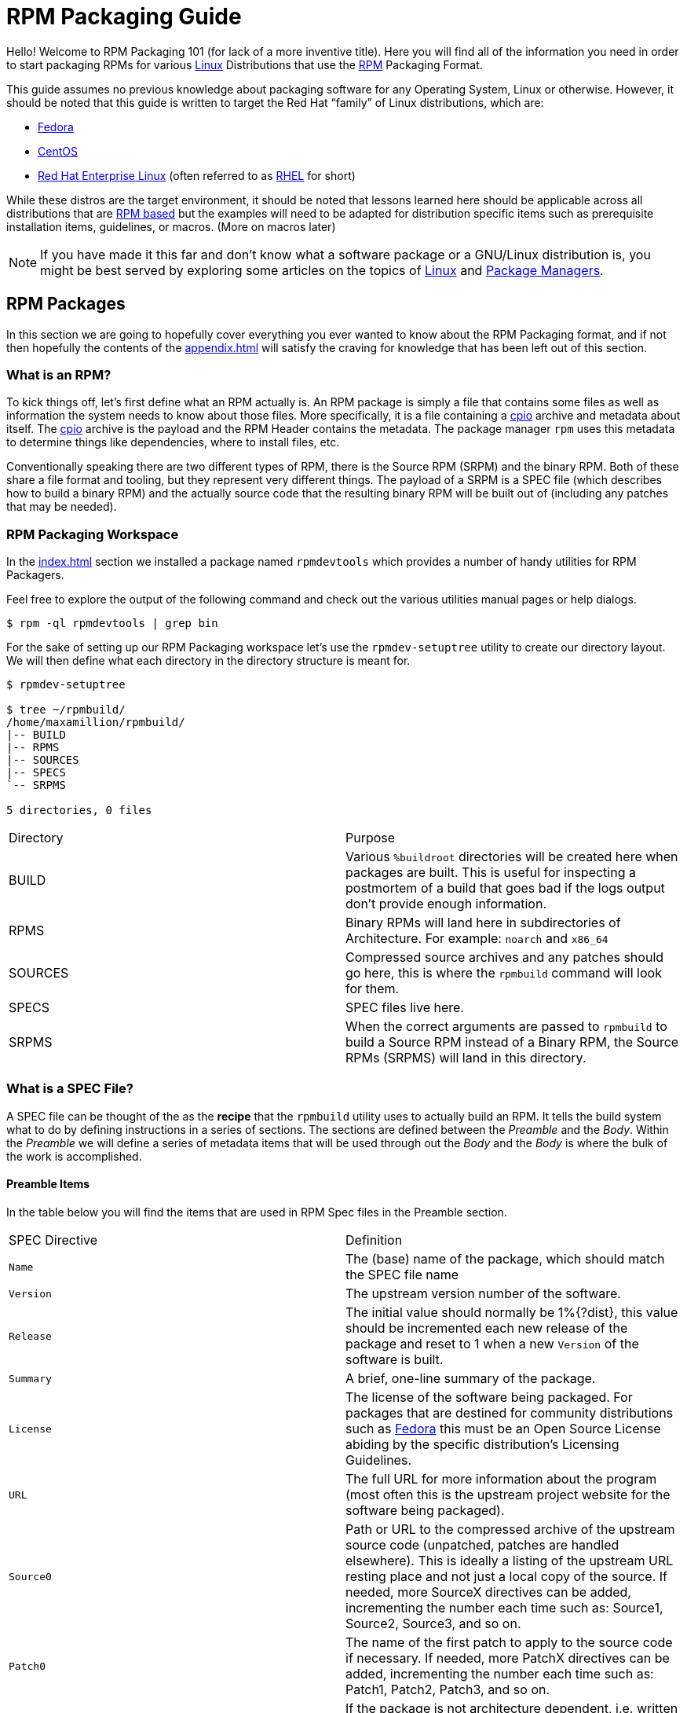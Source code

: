 [[rpm-packaging-guide]]
= RPM Packaging Guide

Hello! Welcome to RPM Packaging 101 (for lack of a more inventive title). Here
you will find all of the information you need in order to start packaging RPMs
for various https://en.wikipedia.org/wiki/Linux[Linux] Distributions that use the http://rpm.org/[RPM] Packaging Format.

This guide assumes no previous knowledge about packaging software for any
Operating System, Linux or otherwise. However, it should be noted that this
guide is written to target the Red Hat “family” of Linux distributions, which
are:

*   https://getfedora.org/[Fedora]
*   https://www.centos.org/[CentOS]
*   https://www.redhat.com/en/technologies/linux-platforms[Red Hat Enterprise Linux] (often referred to as https://www.redhat.com/en/technologies/linux-platforms[RHEL] for short)

While these distros are the target environment, it should be noted that lessons
learned here should be applicable across all distributions that are https://en.wikipedia.org/wiki/List_of_Linux_distributions#RPM-based[RPM based]
but the examples will need to be adapted for distribution specific items such as
prerequisite installation items, guidelines, or macros. (More on macros later)

NOTE: If you have made it this far and don’t know what a software package or a
GNU/Linux distribution is, you might be best served by exploring some
articles on the topics of https://en.wikipedia.org/wiki/Linux[Linux] and https://en.wikipedia.org/wiki/Package_manager[Package Managers].

[[rpm-packages]]
== RPM Packages

In this section we are going to hopefully cover everything you ever wanted to
know about the RPM Packaging format, and if not then hopefully the contents of
the <<appendix.adoc#appendix>> will satisfy the craving for knowledge that has
been left out of this section.

[[what-is-an-rpm]]
=== What is an RPM?

To kick things off, let’s first define what an RPM actually is. An RPM package
is simply a file that contains some files as well as information the system
needs to know about those files. More specifically, it is a file containing a
https://en.wikipedia.org/wiki/Cpio[cpio] archive and metadata about itself. The https://en.wikipedia.org/wiki/Cpio[cpio] archive is the payload
and the RPM Header contains the metadata. The package manager ``rpm`` uses this
metadata to determine things like dependencies, where to install files, etc.

Conventionally speaking there are two different types of RPM, there is the
Source RPM (SRPM) and the binary RPM. Both of these share a file format and
tooling, but they represent very different things. The payload of a SRPM is a
SPEC file (which describes how to build a binary RPM) and the actually source
code that the resulting binary RPM will be built out of (including any patches
that may be needed).

[[rpm-packaging-workspace]]
=== RPM Packaging Workspace

In the <<index.adoc#prerequisites>> section we installed a package named
``rpmdevtools`` which provides a number of handy utilities for RPM Packagers.

Feel free to explore the output of the following command and check out the
various utilities manual pages or help dialogs.

[source,java]
----
$ rpm -ql rpmdevtools | grep bin

----

For the sake of setting up our RPM Packaging workspace let’s use the
``rpmdev-setuptree`` utility to create our directory layout. We will then define
what each directory in the directory structure is meant for.

[source,java]
----
$ rpmdev-setuptree

$ tree ~/rpmbuild/
/home/maxamillion/rpmbuild/
|-- BUILD
|-- RPMS
|-- SOURCES
|-- SPECS
`-- SRPMS

5 directories, 0 files

----

|====
| Directory | Purpose
| BUILD | Various ``%buildroot`` directories will be created here when
packages are built. This is useful for inspecting a
postmortem of a build that goes bad if the logs output don’t
provide enough information.
| RPMS | Binary RPMs will land here in subdirectories of
Architecture. For example: ``noarch`` and ``x86_64``
| SOURCES | Compressed source archives and any patches should go here,
this is where the ``rpmbuild`` command will look for them.
| SPECS | SPEC files live here.
| SRPMS | When the correct arguments are passed to ``rpmbuild`` to
build a Source RPM instead of a Binary RPM, the Source RPMs
(SRPMS) will land in this directory.
|====

[[what-is-a-spec-file]]
=== What is a SPEC File?

A SPEC file can be thought of the as the **recipe** that the ``rpmbuild``
utility uses to actually build an RPM. It tells the build system what to do by
defining instructions in a series of sections. The sections are defined between
the __Preamble__ and the __Body__. Within the __Preamble__ we will define a series of
metadata items that will be used through out the __Body__ and the __Body__ is where
the bulk of the work is accomplished.

[[preamble-items]]
==== Preamble Items

In the table below you will find the items that are used in RPM Spec files in
the Preamble section.

|====
| SPEC Directive | Definition
| ``Name`` | The (base) name of the package, which should match the SPEC
file name
| ``Version`` | The upstream version number of the software.
| ``Release`` | The initial value should normally be 1%{?dist}, this value
should be incremented each new release of the package and
reset to 1 when a new ``Version`` of the software is built.
| ``Summary`` | A brief, one-line summary of the package.
| ``License`` | The license of the software being packaged. For packages
that are destined for community distributions such as
https://getfedora.org/[Fedora] this must be an Open Source License abiding by the
specific distribution’s Licensing Guidelines.
| ``URL`` | The full URL for more information about the program (most
often this is the upstream project website for the software
being packaged).
| ``Source0`` | Path or URL to the compressed archive of the upstream source
code (unpatched, patches are handled elsewhere). This is
ideally a listing of the upstream URL resting place and not
just a local copy of the source. If needed, more SourceX
directives can be added, incrementing the number each time
such as: Source1, Source2, Source3, and so on.
| ``Patch0`` | The name of the first patch to apply to the source code if
necessary. If needed, more PatchX directives can be added,
incrementing the number each time such as: Patch1, Patch2,
Patch3, and so on.
| ``BuildArch`` | If the package is not architecture dependent, i.e. written
entirely in an interpreted programming language, this should
be ``BuildArch: noarch`` otherwise it will automatically
inherit the Architecture of the machine it’s being built on.
| ``BuildRequires`` | A comma or whitespace separated list of packages required
for building
(compiling) the program. There can be multiple entries of
``BuildRequires`` each on its own line in the SPEC file.
| ``Requires`` | A comma or whitespace separated list of packages required
by the software to run once installed. There can
be multiple entries of ``Requires`` each on its
own line in the SPEC file.
| ``ExcludeArch`` | In the event a piece of software can not operate on a
specific processor architecture, you can exclude it here.
|====

There are three “special” directives listed above which are ``Name``,
``Version``, and ``Release`` which are used to create the RPM package’s
filename. You will often see these referred to by other RPM Package Maintainers
and Systems Administrators as **N-V-R** or just simply **NVR** as RPM package
filenames are of ``NAME-VERSION-RELEASE`` format.

For example, if we were to query about a specific package:

[source,java]
----
$ rpm -q python
python-2.7.5-34.el7.x86_64

----

Here ``python`` is our Package Name, ``2.7.5`` is our Version, and ``34.el7`` is
our Release. The final marker is ``x86_64`` and is our architecture, which is
not something we control as a RPM Packager (with the exception of ``noarch``,
more on that later) but is a side effect of the ``rpmbuild`` build environment,
something we will cover in more detail later.

[[body-items]]
==== Body Items

In the table below you will find the items that are used in RPM Spec files in
the body.

|====
| SPEC Directive | Definition
| ``%description`` | A full description of the software packaged in the RPM, this
can consume multiple lines and be broken into paragraphs.
| ``%prep`` | Command or series of commands to prepare the software
to be built. Example is to uncompress the archive in
``Source0``. This can contain shell script.
| ``%build`` | Command or series of commands used to actually perform the
build procedure (compile) of the software.
| ``%install`` | Command or series of commands used to actually install the
various artifacts into a resulting location in the FHS.
Something to note is that this is done within the relative
context of the ``%buildroot`` (more on that later).
| ``%check`` | Command or series of commands to “test” the software. This
is normally things such as unit tests.
| ``%files`` | The list of files that will be installed in their final
resting place in the context of the target system.
| ``%changelog`` | A record of changes that have happened to the package
between different ``Version`` or ``Release`` builds.
|====

[[advanced-items]]
==== Advanced items

There are a series of advanced items including what are known as __scriptlets__
and __triggers__ which take effect at different points through out the
installation process on the target machine (not the build process). These are
out of the scope of this document, but there is plenty of information on them in
the <<appendix.adoc#appendix>>.

[[buildroots]]
=== BuildRoots

The term “buildroot” is unfortunately ambiguous and you will often get various
different definitions. However in the world of RPM Packages this is literally
a https://en.wikipedia.org/wiki/Chroot[chroot] environment such that you are creating a filesystem hierarchy in
a new “fake” root directory much in the way these contents can be laid down upon
an actual system’s filesystem and not violate it’s integrity. Imagine this much
in the same way that you would imagine creating the contents for a https://en.wikipedia.org/wiki/Tar_%28computing%29[tarball]
such that it would be expanded at the root (/) directory of an existing system
as this is effectively what RPM will do at a certain point during an
installation transaction. Ultimately the payload of the resulting Binary RPM is
extracted from this environment and put into the https://en.wikipedia.org/wiki/Cpio[cpio] archive.

[[rpm-macros]]
=== RPM Macros

A http://rpm.org/wiki/PackagerDocs/Macros[rpm macro] is a straight text substitution that can be conditionally assigned
based on the optional evaluation of a statement when certain built-in
functionality is used. What this means is that we can have RPM perform text
substitutions for us so that we don’t have to.

An example of how this can be extremely useful for a RPM Packager is if we
wanted to reference the _Version_ of the software we are packaging multiple
times through out our SPEC file but only want to define it one time. We would
then use the ``%{version}`` macro and it would be substituted in place by
whatever the actual version number is that was entered in the _Version_ field of
the SPEC.

[NOTE]
====
One handy utility of the ``rpm`` command for packagers is the ``--eval``
flag which allows you to ask rpm to evaluate a macro. If you see a macro in
a SPEC file that you’re not familiar with, you can quickly evaluate the
expression.

[source,java]
----
$ rpm --eval %{_bindir}
/usr/bin

$ rpm --eval %{_libexecdir}
/usr/libexec

----
====

A common macro we will encounter as a packager is ``%{?dist}`` which signifies
the “distribution tag” allowing for a short textual representation of the
distribution used for the build to be injected into a text field.

For example:

[source,java]
----
# On a RHEL 7.x machine
$ rpm --eval %{?dist}
.el7

# On a Fedora 23 machine
$ rpm --eval %{?dist}
.fc23

----

For more information, please reference the <<appendix.adoc#more-on-macros>>
section of the <<appendix.adoc#appendix>>.

[[working-with-spec-files]]
=== Working with SPEC files

As a RPM Packager, you will likely spend a large majority of your time, when
packaging software, editing the SPEC file. The spec file is the recipe we use to tell
``rpmbuild`` how to actually perform a build. In this section we will discuss
how to create and modify a spec file.

When it comes time to package new software, a new SPEC file must be created.
We __could__ write one from scratch from memory but that sounds boring
and tedious, so let’s not do that. The good news is that we’re in luck and
there’s an utility called ``rpmdev-newspec``. This utility will create a new spec file for us. We
will just fill in the various directives or add new fields as needed. This
provides us with a nice baseline template.

If you have not already done so by way of another section of the guide, go ahead
and download the example programs now and place them in your
``~/rpmbuild/SOURCES`` directory.

*   https://github.com/redhat-developer/rpm-packaging-guide/raw/master/example-code/bello-0.1.tar.gz[bello-0.1.tar.gz]

*   https://github.com/redhat-developer/rpm-packaging-guide/raw/master/example-code/pello-0.1.1.tar.gz[pello-0.1.1.tar.gz]

*   https://github.com/redhat-developer/rpm-packaging-guide/raw/master/example-code/cello-1.0.tar.gz[cello-1.0.tar.gz]

**   https://github.com/redhat-developer/rpm-packaging-guide/master/example-code/cello-output-first-patch.patch[cello-output-first-patch.patch]

Let’s go ahead and create a SPEC file for each of our three implementations of
our example and then we will look at the SPEC files and the

NOTE: Some programmer focused text editors will pre-populate a new file with the
extension ``.spec`` with a SPEC template of their own but ``rpmdev-newspec``
is an editor-agnostic method which is why it is chosen here.

[source,java]
----
$ cd ~/rpmbuild/SPECS

$ rpmdev-newspec bello
bello.spec created; type minimal, rpm version >= 4.11.

$ rpmdev-newspec cello
cello.spec created; type minimal, rpm version >= 4.11.

$ rpmdev-newspec pello
pello.spec created; type minimal, rpm version >= 4.11.

----

You will now find three SPEC files in your ``~/rpmbuild/SPECS/`` directory all
matching the names you passed to ``rpmdev-newspec`` but with the ``.spec`` file
extension. Take a moment to look at the files using your favorite text editor,
the directives should look familiar from the
<<what-is-a-spec-file>> section. We will discuss the
exact information we will input into these fields in the following sections that
will focus specifically on each example.

[NOTE]
====
The ``rpmdev-newspec`` utility does not use https://en.wikipedia.org/wiki/Linux[Linux] Distribution specific
guidelines or conventions, however this document is targeted towards using
conventions and guidelines for https://getfedora.org/[Fedora], https://www.centos.org/[CentOS], and https://www.redhat.com/en/technologies/linux-platforms[RHEL] so you will
notice:

We remove the use of ``rm $RPM_BUILD_ROOT`` as it is no longer necessary to
perform that task when building on https://www.redhat.com/en/technologies/linux-platforms[RHEL] or _CentOS_ 7.0 or newer or on
https://getfedora.org/[Fedora] version 18 or newer.

We also will favor the use of ``%{buildroot}`` notation over
``$RPM_BUILD_ROOT`` when referencing RPM’s Buildroot for consistency with
all other defined or provided macros through out the SPEC
====

There are three examples below, each one is meant to be self-sufficient in
instruction such that you can jump to a specific one if it matches your needs
for packaging. However, feel free to read them straight through for a full
exploration of packaging different kinds of software.

|====
| Software Name | Explanation of example
| bello | Software written in a raw interpreted programming language
does doesn’t require a build but only needs files installed.
If a pre-compiled binary needs to be packaged, this method
could also be used since the binary would also just be
a file.
| pello | Software written in a byte-compiled interpreted programming
language used to demonstrate the installation of a byte
compile process and the installation of the resulting
pre-optimized files.
| cello | Software written in a natively compiled programming language
to demonstrate an common build and installation process
using tooling for compiling native code.
|====

[[bello-working-with-spec-files]]
==== bello

Our first SPEC file will be for our example written in https://www.gnu.org/software/bash/[bash] shell script that
you downloaded (or you created a simulated upstream release in the <<general-background.adoc#general-topics-and-background>>
section) and placed its source code
into ``~/rpmbuild/SOURCES/`` earlier. Let’s go ahead and open the file
``~/rpmbuild/SPECS/bello.spec`` and start filling in some fields.

The following is the output template we were given from ``rpmdev-newspec``.

[source,java]
----
Name:           bello
Version:
Release:        1%{?dist}
Summary:

License:
URL:
Source0:

BuildRequires:
Requires:

%description

%prep
%setup -q

%build
%configure
make %{?_smp_mflags}

%install
rm -rf $RPM_BUILD_ROOT
%make_install

%files
%doc

%changelog
* Tue May 31 2016 Adam Miller <maxamillion@fedoraproject.org>
-

----

Let us begin with the first set of directives that ``rpmdev-newspec`` has
grouped together at the top of the file: ``Name``, ``Version``, ``Release``,
``Summary``. The ``Name`` is already specified because we provided that
information to the command line for ``rpmdev-newspec``.

Let’s set the ``Version`` to match what the “upstream” release version of the
__bello__ source code is, which we can observe is ``0.1`` as set by the example
code we downloaded (or we created in the <<general-background.adoc#general-topics-and-background>> section).

The ``Release`` is already set to ``1%{?dist}`` for us, the numerical value
which is initially ``1`` should be incremented every time the package is updated
for any reason, such as including a new patch to fix an issue, but doesn’t have
a new upstream release ``Version``. When a new upstream release happens (for
example, bello version ``0.2`` were released) then the ``Release`` number should
be reset to ``1``. The __disttag__ of ``%{?dist}`` should look familiar from the
previous section’s coverage of <<rpm-macros>>.

The ``Summary`` should be a short, one-line explanation of what this software
is.

After your edits, the first section of the SPEC file should resemble the
following:

[source,java]
----
Name:           bello
Version:        0.1
Release:        1%{?dist}
Summary:        Hello World example implemented in bash script

----

Now, let’s move on to the second set of directives that ``rpmdev-newspec`` has
grouped together in our SPEC file: ``License``, ``URL``, ``Source0``.

The ``License`` field is the https://en.wikipedia.org/wiki/Software_license[Software License] associated with the source code
from the upstream release. The exact format for how to label the License in your
SPEC file will vary depending on which specific RPM based https://en.wikipedia.org/wiki/Linux[Linux] distribution
guidelines you are following, we will use the notation standards in the https://fedoraproject.org/wiki/Licensing:Main[Fedora
License Guidelines] for this document and as such this field will contain the
text ``GPLv3+``

The ``URL`` field is the upstream software’s website, not the source code
download link but the actual project, product, or company website where someone
would find more information about this particular piece of software. Since we’re
just using an example, we will call this ``https://example.com/bello``. However,
we will use the rpm macro variable of ``%{name}`` in it’s place for consistency
and the resulting entry will be ``https://example.com/%{name}``.

The ``Source0`` field is where the upstream software’s source code should be
able to be downloaded from. This URL should link directly to the specific
version of the source code release that this RPM Package is packaging. Once
again, since this is an example we will use an example value:
``https://example.com/bello/releases/bello-0.1.tar.gz`` and while we might want
to, we should note that this example URL has hard coded values in it that are
possible to change in the future and are potentially even likely to change such
as the release version ``0.1``. We can simplify this by only needing to update
one field in the SPEC file and allowing it to be reused. we will use the value
``https://example.com/%{name}/releases/%{name}-%{version}.tar.gz`` instead of
the hard coded examples string previously listed.

After your edits, the top portion of your spec file should look like the
following:

[source,java]
----
Name:           bello
Version:        0.1
Release:        1%{?dist}
Summary:        Hello World example implemented in bash script

License:        GPLv3+
URL:            https://example.com/%{name}
Source0:        https://example.com/%{name}/release/%{name}-%{version}.tar.gz

----

Next up we have ``BuildRequires`` and ``Requires``, each of which define
something that is required by the package. However, ``BuildRequires`` is to tell
``rpmbuild`` what is needed by your package at **build** time and ``Requires``
is what is needed by your package at **run** time. In this example there is no
**build** because the https://www.gnu.org/software/bash/[bash] script is a raw interpreted programming language
so we will only be installing files into locations on the system, but it does
require the https://www.gnu.org/software/bash/[bash] shell environment in order to execute so we will need to
define ``bash`` as a requirement using the ``Requires`` directive.

Since we don’t have a build step, we can simply omit the ``BuildRequires``
directive. There is no need to define is as “undefined” or otherwise, omitting
it’s inclusion will suffice.

Something we need to add here since this is software written in an interpreted
programming language with no natively compiled extensions is a ``BuildArch``
entry that is set to ``noarch`` in order to tell RPM that this package does not
need to be bound to the processor architecture that it is built using.

After your edits, the top portion of your spec file should look like the
following:

[source,java]
----
Name:           bello
Version:        0.1
Release:        1%{?dist}
Summary:        Hello World example implemented in bash script

License:        GPLv3+
URL:            https://example.com/%{name}
Source0:        https://example.com/%{name}/release/%{name}-%{version}.tar.gz

Requires:       bash

BuildArch:      noarch

----

The following directives can be thought of as “section headings” because they
are directives that can define multi-line, multi-instruction, or scripted tasks
to occur. We will walk through them one by one just as we did with the previous
items.

The ``%description`` should be a longer, more full length description of the
software being packaged than what is found in the ``Summary`` directive. For the
sake of our example, this isn’t really going to contain much content but this
section can be a full paragraph or more than one paragraph if desired.

The ``%prep`` section is where we __prepare__ our build environment or workspace
for building. Most often what happens here is the expansion of compressed
archives of the source code, application of patches, and potentially parsing of
information provided in the source code that is necessary in a later portion of
the SPEC. In this section we will simply use the provided macro ``%setup -q``.

The ``%build`` section is where we tell the system how to actually build the
software we are packaging. However, since this software doesn’t need to be built
we can simply leave this section blank (removing what was provided by the
template).

The ``%install`` section is where we instruct ``rpmbuild`` how to install our
previously built software (in the event of a build process) into the
``BUILDROOT`` which is effectively a https://en.wikipedia.org/wiki/Chroot[chroot] base directory with nothing in it
and we will have to construct any paths or directory hierarchies that we will
need in order to install our software here in their specific locations. However,
our RPM Macros help us accomplish this task without having to hardcode paths.
Since the only thing we need to do in order to install ``bello`` into this
environment is create the destination directory for the executable https://www.gnu.org/software/bash/[bash]
script file and then install the file into that directory, we can do so by using
the same ``install`` command but we will make a slight modification since we are
inside the SPEC file and we will use the macro variable of ``%{name}`` in it’s
place for consistency.

The ``%install`` section should look like the following after your edits:

[source,java]
----
%install

mkdir -p %{buildroot}/%{_bindir}

install -m 0755 %{name} %{buildroot}/%{_bindir}/%{name}

----

The ``%files`` section is where we provide the list of files that this RPM
provides and where it’s intended for them to live on the system that the RPM is
installed upon. Note here that this isn’t relative to the ``%{buildroot}`` but
the full path for the files as they are expected to exist on the end system
after installation. Therefore, the listing for the ``bello`` file we are
installing will be ``%{_bindir}/%{name}`` (this would be ``/usr/bin/bello`` if
we weren’t using the rpm macros).

Also within this section, you will sometimes need a built-in macro to provide
context on a file. This can be useful for Systems Administrators and end users
who might want to query the system with ``rpm`` about the resulting package.
The built-in macro we will use here is ``%license`` which will tell ``rpmbuild``
that this is a software license file in the package file manifest metadata.

The ``%files`` section should look like the following after your edits:

[source,java]
----
%files
%license LICENSE
%{_bindir}/%{name}

----

The last section, ``%changelog`` is a list of date-stamped entries that
correlate to a specific Version-Release of the package. This is not meant to be
a log of what changed in the software from release to release, but specifically
to packaging changes. For example, if software in a package needed patching or
there was a change needed in the build procedure listed in the ``%build``
section that information would go here. Each change entry can contain multiple
items and each item should start on a new line and begin with a ``-`` character.
Below is our example entry:

[source,java]
----
%changelog
* Tue May 31 2016 Adam Miller <maxamillion@fedoraproject.org> - 0.1-1
- First bello package
- Example second item in the changelog for version-release 0.1-1

----

Note the format above, the date-stamp will begin with a ``*`` character,
followed by the calendar day of the week, the month, the day of the month, the
year, then the contact information for the RPM Packager. From there we have
a ``-`` character before the Version-Release, which is an often used convention
but not a requirement. Then finally the Version-Release.

That’s it! We’ve written an entire SPEC file for **bello**! In the next section
we will cover how to build the RPM!

The full SPEC file should now look like the following:

[source,java]
----
Name:           bello
Version:        0.1
Release:        1%{?dist}
Summary:        Hello World example implemented in bash script

License:        GPLv3+
URL:            https://www.example.com/%{name}
Source0:        https://www.example.com/%{name}/releases/%{name}-%{version}.tar.gz

Requires:       bash

BuildArch:      noarch

%description
The long-tail description for our Hello World Example implemented in
bash script

%prep
%setup -q

%build

%install

mkdir -p %{buildroot}/%{_bindir}

install -m 0755 %{name} %{buildroot}/%{_bindir}/%{name}

%files
%license LICENSE
%{_bindir}/%{name}

%changelog
* Tue May 31 2016 Adam Miller <maxamillion@fedoraproject.org> - 0.1-1
- First bello package
- Example second item in the changelog for version-release 0.1-1

----

[[pello-working-with-spec-files]]
==== pello

Our second SPEC file will be for our example written in the https://www.python.org/[Python]
programming language that  you downloaded (or you created a simulated upstream
release in the <<general-background.adoc#general-topics-and-background>>
section) and placed it’s source code into ``~/rpmbuild/SOURCES/``
earlier. Let’s go ahead and open the file ``~/rpmbuild/SPECS/bello.spec``
and start filling in some fields.

Before we start down this path, we need to address something somewhat unique
about byte-compiled interpreted software. Since we we will be byte-compiling
this program, the https://en.wikipedia.org/wiki/Shebang_%28Unix%29[shebang] is no longer applicable because the resulting file
will not contain the entry. It is common practice to either have a
non-byte-compiled shell script that will call the executable or have a small
bit of the https://www.python.org/[Python] code that isn’t byte-compiled as the “entry point” into
the program’s execution. This might seem silly for our small example but for
large software projects with many thousands of lines of code, the performance
increase of pre-byte-compiled code is sizeable.

NOTE: The creation of a script to call the byte-compiled code or having
a non-byte-compiled entry point into the software is something that upstream
software developers most often address before doing a release of their
software to the world, however this is not always the case and this exercise
is meant to help address what to do in those situations. For more
information on how https://www.python.org/[Python] code is normally released and distributed
please reference the https://docs.python.org/2/library/distribution.html[Software Packaging and Distribution] documentation.

We will make a small shell script to call our byte compiled code to be the entry
point into our software. We will do this as a part of our SPEC file itself in
order to demonstrate how you can script actions inside the SPEC file. We will
cover the specifics of this in the ``%install`` section later.

Let’s go ahead and open the file ``~/rpmbuild/SPECS/pello.spec`` and start
filling in some fields.

The following is the output template we were given from ``rpmdev-newspec``.

[source,java]
----
Name:           pello
Version:
Release:        1%{?dist}
Summary:

License:
URL:
Source0:

BuildRequires:
Requires:

%description

%prep
%setup -q

%build
%configure
make %{?_smp_mflags}

%install
rm -rf $RPM_BUILD_ROOT
%make_install

%files
%doc

%changelog
* Tue May 31 2016 Adam Miller <maxamillion@fedoraproject.org>
-

----

Just as with the first example, let’s begin with the first set of directives
that ``rpmdev-newspec`` has grouped together at the top of the file:
``Name``, ``Version``, ``Release``, ``Summary``. The ``Name`` is already
specified because we provided that information to the command line for
``rpmdev-newspec``.

Let’s set the ``Version`` to match what the “upstream” release version of the
__pello__ source code is, which we can observe is ``0.1.1`` as set by the example
code we downloaded (or we created in the <<general-background.adoc#general-topics-and-background>> section).

The ``Release`` is already set to ``1%{?dist}`` for us, the numerical value
which is initially ``1`` should be incremented every time the package is updated
for any reason, such as including a new patch to fix an issue, but doesn’t have
a new upstream release ``Version``. When a new upstream release happens (for
example, pello version ``0.1.2`` were released) then the ``Release`` number
should be reset to ``1``. The __disttag__ of ``%{?dist}`` should look familiar
from the previous section’s coverage of <<rpm-macros>>.

The ``Summary`` should be a short, one-line explanation of what this software
is.

After your edits, the first section of the SPEC file should resemble the
following:

[source,java]
----
Name:           pello
Version:        0.1.1
Release:        1%{?dist}
Summary:        Hello World example implemented in Python

----

Now, let’s move on to the second set of directives that ``rpmdev-newspec`` has
grouped together in our SPEC file: ``License``, ``URL``, ``Source0``.

The ``License`` field is the https://en.wikipedia.org/wiki/Software_license[Software License] associated with the source code
from the upstream release. The exact format for how to label the License in your
SPEC file will vary depending on which specific RPM based https://en.wikipedia.org/wiki/Linux[Linux] distribution
guidelines you are following, we will use the notation standards in the https://fedoraproject.org/wiki/Licensing:Main[Fedora
License Guidelines] for this document and as such this field will contain the
text ``GPLv3+``

The ``URL`` field is the upstream software’s website, not the source code
download link but the actual project, product, or company website where someone
would find more information about this particular piece of software. Since we’re
just using an example, we will call this ``https://example.com/pello``. However,
we will use the rpm macro variable of ``%{name}`` in it’s place for consistency.

The ``Source0`` field is where the upstream software’s source code should be
able to be downloaded from. This URL should link directly to the specific
version of the source code release that this RPM Package is packaging. Once
again, since this is an example we will use an example value:
``https://example.com/pello/releases/pello-0.1.1.tar.gz``

We should note that this example URL has hard coded values in it that are
possible to change in the future and are potentially even likely to change such
as the release version ``0.1.1``. We can simplify this by only needing to update
one field in the SPEC file and allowing it to be reused. we will use the value
``https://example.com/%{name}/releases/%{name}-%{version}.tar.gz`` instead of
the hard coded examples string previously listed.

After your edits, the top portion of your spec file should look like the
following:

[source,java]
----
Name:           pello
Version:        0.1.1
Release:        1%{?dist}
Summary:        Hello World example implemented in Python

License:        GPLv3+
URL:            https://example.com/%{name}
Source0:        https://example.com/%{name}/release/%{name}-%{version}.tar.gz

----

Next up we have ``BuildRequires`` and ``Requires``, each of which define
something that is required by the package. However, ``BuildRequires`` is to tell
``rpmbuild`` what is needed by your package at **build** time and ``Requires``
is what is needed by your package at **run** time.

In this example we will need the ``python`` package in order to perform the
byte-compile build process. We will also need the ``python`` package in order to
execute the byte-compiled code at runtime and therefore need to define
``python`` as a requirement using the ``Requires`` directive. We will also need
the ``bash`` package in order to execute the small entry-point script we will
use here.

Something we need to add here since this is software written in an interpreted
programming language with no natively compiled extensions is a ``BuildArch``
entry that is set to ``noarch`` in order to tell RPM that this package does not
need to be bound to the processor architecture that it is built using.

After your edits, the top portion of your spec file should look like the
following:

[source,java]
----
Name:           pello
Version:        0.1
Release:        1%{?dist}
Summary:        Hello World example implemented in Python

License:        GPLv3+
URL:            https://example.com/%{name}
Source0:        https://example.com/%{name}/release/%{name}-%{version}.tar.gz

BuildRequires:  python
Requires:       python
Requires:       bash

BuildArch:      noarch

----

The following directives can be thought of as “section headings” because they
are directives that can define multi-line, multi-instruction, or scripted tasks
to occur. We will walk through them one by one just as we did with the previous
items.

The ``%description`` should be a longer, more full length description of the
software being packaged than what is found in the ``Summary`` directive. For the
sake of our example, this isn’t really going to contain much content but this
section can be a full paragraph or more than one paragraph if desired.

The ``%prep`` section is where we __prepare__ our build environment or workspace
for building. Most often what happens here is the expansion of compressed
archives of the source code, application of patches, and potentially parsing of
information provided in the source code that is necessary in a later portion of
the SPEC. In this section we will simply use the provided macro ``%setup -q``.

The ``%build`` section is where we tell the system how to actually build the
software we are packaging. Here we will perform a byte-compilation of our
software. For those who read the <<general-background.adoc#general-topics-and-background>> section, this portion of the example should look familiar.
The ``%build`` section of our SPEC file should look as follows.

[source,java]
----
%build

python -m compileall pello.py

----

The ``%install`` section is where we instruct ``rpmbuild`` how to install our
previously built software into the ``BUILDROOT`` which is effectively a
https://en.wikipedia.org/wiki/Chroot[chroot] base directory with nothing in it and we will have to construct any
paths or directory hierarchies that we will need in order to install our
software here in their specific locations. However, our RPM Macros help us
accomplish this task without having to hardcode paths.

We had previously discussed that since we will lose the context of a file with
the https://en.wikipedia.org/wiki/Shebang_%28Unix%29[shebang] line in it when we byte compile that we will need to create
a simple wrapper script in order to accomplish that task. There are many options
on how to accomplish this including, but not limited to, making a separate
script and using that as a separate ``SourceX`` directive and the option we’re
going to show in this example which is to create the file in-line in the SPEC
file. The reason for showing the example option that we are is simply to
demonstrate that the SPEC file itself is scriptable. What we’re going to do is
create a small “wrapper script” which will execute the https://www.python.org/[Python] byte-compiled
code by using a https://en.wikipedia.org/wiki/Here_document[here document]. We will also need to actually install the
byte-compiled file into a library directory on the system such that it can be
accessed.

NOTE: You will notice below that we are hard coding the library path. There are
various methods to avoid needing to do this, many of which are addressed in
the <<appendix.adoc#appendix>>, under the <<appendix.adoc#more-on-macros>> section, and are specific to the programming language in
which the software that is being packaged was written in. In this example we
hard code the path for simplicity as to not cover too many topics
simultaneously.

The ``%install`` section should look like the following after your edits:

[source,java]
----
%install

mkdir -p %{buildroot}/%{_bindir}
mkdir -p %{buildroot}/usr/lib/%{name}

cat > %{buildroot}/%{_bindir}/%{name} <<-EOF
#!/bin/bash
/usr/bin/python /usr/lib/%{name}/%{name}.pyc
EOF

chmod 0755 %{buildroot}/%{_bindir}/%{name}

install -m 0644 %{name}.py* %{buildroot}/usr/lib/%{name}/

----

The ``%files`` section is where we provide the list of files that this RPM
provides and where it’s intended for them to live on the system that the RPM is
installed upon. Note here that this isn’t relative to the ``%{buildroot}`` but
the full path for the files as they are expected to exist on the end system
after installation. Therefore, the listing for the ``pello`` file we are
installing will be ``%{_bindir}/pello``. We will also need to provide a ``%dir``
listing to define that this package “owns” the library directory we created as
well as all the files we placed in it.

Also within this section, you will sometimes need a built-in macro to provide
context on a file. This can be useful for Systems Administrators and end users
who might want to query the system with ``rpm`` about the resulting package.
The built-in macro we will use here is ``%license`` which will tell ``rpmbuild``
that this is a software license file in the package file manifest metadata.

The ``%files`` section should look like the following after your edits:

[source,java]
----
%files
%license LICENSE
%dir /usr/lib/%{name}/
%{_bindir}/%{name}
/usr/lib/%{name}/%{name}.py*

----

The last section, ``%changelog`` is a list of date-stamped entries that
correlate to a specific Version-Release of the package. This is not meant to be
a log of what changed in the software from release to release, but specifically
to packaging changes. For example, if software in a package needed patching or
there was a change needed in the build procedure listed in the ``%build``
section that information would go here. Each change entry can contain multiple
items and each item should start on a new line and begin with a ``-`` character.
Below is our example entry:

[source,java]
----
%changelog
* Tue May 31 2016 Adam Miller <maxamillion@fedoraproject.org> - 0.1-1
- First bello package
- Example second item in the changelog for version-release 0.1-1

----

Note the format above, the date-stamp will begin with a ``*`` character,
followed by the calendar day of the week, the month, the day of the month, the
year, then the contact information for the RPM Packager. From there we have
a ``-`` character before the Version-Release, which is an often used convention
but not a requirement. Then finally the Version-Release.

That’s it! We’ve written an entire SPEC file for **pello**! In the next section
we will cover how to build the RPM!

The full SPEC file should now look like the following:

[source,java]
----
Name:           pello
Version:        0.1.1
Release:        1%{?dist}
Summary:        Hello World example implemented in bash script

License:        GPLv3+
URL:            https://www.example.com/%{name}
Source0:        https://www.example.com/%{name}/releases/%{name}-%{version}.tar.gz

BuildRequires:  python
Requires:       python
Requires:       bash

BuildArch:      noarch

%description
The long-tail description for our Hello World Example implemented in
Python

%prep
%setup -q

%build

python -m compileall %{name}.py

%install

mkdir -p %{buildroot}/%{_bindir}
mkdir -p %{buildroot}/usr/lib/%{name}

cat > %{buildroot}/%{_bindir}/%{name} <<-EOF
#!/bin/bash
/usr/bin/python /usr/lib/%{name}/%{name}.pyc
EOF

chmod 0755 %{buildroot}/%{_bindir}/%{name}

install -m 0644 %{name}.py* %{buildroot}/usr/lib/%{name}/

%files
%license LICENSE
%dir /usr/lib/%{name}/
%{_bindir}/%{name}
/usr/lib/%{name}/%{name}.py*

%changelog
* Tue May 31 2016 Adam Miller <maxamillion@fedoraproject.org> - 0.1.1-1
  - First pello package

----

[[cello-working-with-spec-files]]
==== cello

Our third SPEC file will be for our example written in the https://en.wikipedia.org/wiki/C_%28programming_language%29[C] programming
language that we created a simulated upstream release of previously (or you
downloaded) and placed it’s source code into ``~/rpmbuild/SOURCES/`` earlier.

Let’s go ahead and open the file ``~/rpmbuild/SPECS/cello.spec`` and start
filling in some fields.

The following is the output template we were given from ``rpmdev-newspec``.

[source,java]
----
Name:           cello
Version:
Release:        1%{?dist}
Summary:

License:
URL:
Source0:

BuildRequires:
Requires:

%description

%prep
%setup -q

%build
%configure
make %{?_smp_mflags}

%install
rm -rf $RPM_BUILD_ROOT
%make_install

%files
%doc

%changelog
* Tue May 31 2016 Adam Miller <maxamillion@fedoraproject.org>
-

----

Just as with the previous examples, let’s begin with the first set of directives
that ``rpmdev-newspec`` has grouped together at the top of the file:
``Name``, ``Version``, ``Release``, ``Summary``. The ``Name`` is already
specified because we provided that information to the command line for
``rpmdev-newspec``.

Let’s set the ``Version`` to match what the “upstream” release version of the
__cello__ source code is, which we can observe is ``1.0`` as set by the example
code we downloaded (or we created in the <<general-background.adoc#general-topics-and-background>> section).

The ``Release`` is already set to ``1%{?dist}`` for us, the numerical value
which is initially ``1`` should be incremented every time the package is updated
for any reason, such as including a new patch to fix an issue, but doesn’t have
a new upstream release ``Version``. When a new upstream release happens (for
example, cello version ``2.0`` were released) then the ``Release`` number should
be reset to ``1``. The __disttag__ of ``%{?dist}`` should look familiar from the
previous section’s coverage of <<rpm-macros>>.

The ``Summary`` should be a short, one-line explanation of what this software
is.

After your edits, the first section of the SPEC file should resemble the
following:

[source,java]
----
Name:           cello
Version:        1.0
Release:        1%{?dist}
Summary:        Hello World example implemented in C

----

Now, let’s move on to the second set of directives that ``rpmdev-newspec`` has
grouped together in our SPEC file: ``License``, ``URL``, ``Source0``. However,
we will add one to this grouping as it is closely related to the ``Source0`` and
that is our ``Patch0`` which will list the first patch we need against our
software.

The ``License`` field is the https://en.wikipedia.org/wiki/Software_license[Software License] associated with the source code
from the upstream release. The exact format for how to label the License in your
SPEC file will vary depending on which specific RPM based https://en.wikipedia.org/wiki/Linux[Linux] distribution
guidelines you are following, we will use the notation standards in the https://fedoraproject.org/wiki/Licensing:Main[Fedora
License Guidelines] for this document and as such this field will contain the
text ``GPLv3+``

The ``URL`` field is the upstream software’s website, not the source code
download link but the actual project, product, or company website where someone
would find more information about this particular piece of software. Since we’re
just using an example, we will call this ``https://example.com/cello``. However,
we will use the rpm macro variable of ``%{name}`` in it’s place for consistency.

The ``Source0`` field is where the upstream software’s source code should be
able to be downloaded from. This URL should link directly to the specific
version of the source code release that this RPM Package is packaging. Once
again, since this is an example we will use an example value:
``https://example.com/cello/releases/cello-1.0.tar.gz``

We should note that this example URL has hard coded values in it that are
possible to change in the future and are potentially even likely to change such
as the release version ``1.0``. We can simplify this by only needing to update
one field in the SPEC file and allowing it to be reused. we will use the value
``https://example.com/%{name}/releases/%{name}-%{version}.tar.gz`` instead of
the hard coded examples string previously listed.

The next item is to provide a listing for the ``.patch`` file we created earlier
such that we can apply it to the code later in the ``%setup`` section. We will
need a listing of ``Patch0:&nbsp;&nbsp;&nbsp;&nbsp;&nbsp;&nbsp;&nbsp;&nbsp; cello-output-first-patch.patch``.

After your edits, the top portion of your spec file should look like the
following:

[source,java]
----
Name:           cello
Version:        1.0
Release:        1%{?dist}
Summary:        Hello World example implemented in C

License:        GPLv3+
URL:            https://example.com/%{name}
Source0:        https://example.com/%{name}/release/%{name}-%{version}.tar.gz

Patch0:         cello-output-first-patch.patch

----

Next up we have ``BuildRequires`` and ``Requires``, each of which define
something that is required by the package. However, ``BuildRequires`` is to tell
``rpmbuild`` what is needed by your package at **build** time and ``Requires``
is what is needed by your package at **run** time.

In this example we will need the ``gcc`` and ``make`` packages in order to
perform the compilation build process. Runtime requirements are fortunately
handled for us by rpmbuild because this program does not require anything
outside of the core https://en.wikipedia.org/wiki/C_%28programming_language%29[C] standard libraries and we therefore will not need to
define anything by hand as a ``Requires`` and can omit that directive.

After your edits, the top portion of your spec file should look like the
following:

[source,java]
----
Name:           cello
Version:        0.1
Release:        1%{?dist}
Summary:        Hello World example implemented in C

License:        GPLv3+
URL:            https://example.com/%{name}
Source0:        https://example.com/%{name}/release/%{name}-%{version}.tar.gz

BuildRequires:  gcc
BuildRequires:  make

----

The following directives can be thought of as “section headings” because they
are directives that can define multi-line, multi-instruction, or scripted tasks
to occur. We will walk through them one by one just as we did with the previous
items.

The ``%description`` should be a longer, more full length description of the
software being packaged than what is found in the ``Summary`` directive. For the
sake of our example, this isn’t really going to contain much content but this
section can be a full paragraph or more than one paragraph if desired.

The ``%prep`` section is where we __prepare__ our build environment or workspace
for building. Most often what happens here is the expansion of compressed
archives of the source code, application of patches, and potentially parsing of
information provided in the source code that is necessary in a later portion of
the SPEC. In this section we will simply use the provided macro ``%setup -q``.

The ``%build`` section is where we tell the system how to actually build the
software we are packaging. Since wrote a simple ``Makefile`` for our https://en.wikipedia.org/wiki/C_%28programming_language%29[C]
implementation, we can simply use the http://www.gnu.org/software/make/[GNU make] command provided by
``rpmdev-newspec``. However, we need to remove the call to ``%configure``
because we did not provide a https://en.wikipedia.org/wiki/Configure_script[configure script]. The ``%build`` section of our
SPEC file should look as follows.

[source,java]
----
%build
make %{?_smp_mflags}

----

The ``%install`` section is where we instruct ``rpmbuild`` how to install our
previously built software into the ``BUILDROOT`` which is effectively a
https://en.wikipedia.org/wiki/Chroot[chroot] base directory with nothing in it and we will have to construct any
paths or directory hierarchies that we will need in order to install our
software here in their specific locations. However, our RPM Macros help us
accomplish this task without having to hardcode paths.

Once again, since we have a simple ``Makefile`` the installation step can be
accomplished easily by leaving in place the ``%make_install`` macro that was
again provided for us by the ``rpmdev-newspec`` command.

The ``%install`` section should look like the following after your edits:

[source,java]
----
%install
%make_install

----

The ``%files`` section is where we provide the list of files that this RPM
provides and where it’s intended for them to live on the system that the RPM is
installed upon. Note here that this isn’t relative to the ``%{buildroot}`` but
the full path for the files as they are expected to exist on the end system
after installation. Therefore, the listing for the ``cello`` file we are
installing will be ``%{_bindir}/cello``.

Also within this section, you will sometimes need a built-in macro to provide
context on a file. This can be useful for Systems Administrators and end users
who might want to query the system with ``rpm`` about the resulting package.
The built-in macro we will use here is ``%license`` which will tell ``rpmbuild``
that this is a software license file in the package file manifest metadata.

The ``%files`` section should look like the following after your edits:

[source,java]
----
%files
%license LICENSE
%{_bindir}/%{name}

----

The last section, ``%changelog`` is a list of date-stamped entries that
correlate to a specific Version-Release of the package. This is not meant to be
a log of what changed in the software from release to release, but specifically
to packaging changes. For example, if software in a package needed patching or
there was a change needed in the build procedure listed in the ``%build``
section that information would go here. Each change entry can contain multiple
items and each item should start on a new line and begin with a ``-`` character.
Below is our example entry:

[source,java]
----
%changelog
* Tue May 31 2016 Adam Miller <maxamillion@fedoraproject.org> - 0.1-1
- First cello package

----

Note the format above, the date-stamp will begin with a ``*`` character,
followed by the calendar day of the week, the month, the day of the month, the
year, then the contact information for the RPM Packager. From there we have
a ``-`` character before the Version-Release, which is an often used convention
but not a requirement. Then finally the Version-Release.

That’s it! We’ve written an entire SPEC file for **cello**! In the next section
we will cover how to build the RPM!

The full SPEC file should now look like the following:

[source,java]
----
Name:           cello
Version:        1.0
Release:        1%{?dist}
Summary:        Hello World example implemented in C

License:        GPLv3+
URL:            https://www.example.com/%{name}
Source0:        https://www.example.com/%{name}/releases/%{name}-%{version}.tar.gz

Patch0:         cello-output-first-patch.patch

BuildRequires:  gcc
BuildRequires:  make

%description
The long-tail description for our Hello World Example implemented in
C

%prep
%setup -q

%patch0

%build
make %{?_smp_mflags}

%install
%make_install

%files
%license LICENSE
%{_bindir}/%{name}

%changelog
* Tue May 31 2016 Adam Miller <maxamillion@fedoraproject.org> - 1.0-1
- First cello package

----

[[building-rpms]]
== Building RPMS

When building RPMs there are is one main command, which is ``rpmbuild`` and we
will use that through out the guide. It has been eluded to in various sections
in the guide but now we’re actually going to dig in and get our hands dirty.

We will cover a couple different combinations of arguments we can pass to
``rpmbuild`` based on scenario and desired outcome but we will focus primarily
on the two main targets of building an RPM and that is creating Source and
Binary RPMs.

One of the things you may notice about ``rpmbuild`` is that it expects the
directory structure created in a certain way and for various items such as
source code to exist within the context of that directory structure. Luckily,
this is the same directory structure that was setup by the ``rpmdev-setuptree``
utility that we used previously to setup our RPM workspace and we have been
placing files in the correct place through out the duration of the guide.

[[source-rpms]]
=== Source RPMs

Before we actually build a Source RPM, let’s quickly address why we would want
to do this. First, we might want to preserve the exact source of a
Name-Version-Release of RPM that we deployed to our environment that included
the exact SPEC file, the source code, and all relevant patches. This can be
useful when looking back in history and/or debugging if something has gone
wrong. Another reason is if we want to build a Binary RPM on a different
hardware platform or https://en.wikipedia.org/wiki/Microarchitecture[architecture].

In order to create a Source RPM we need to pass the “build source” or ``-bs``
option to ``rpmbuild`` and we will provide a SPEC file as the argument. We
will do so for each of our examples we’ve created above.

[source,java]
----
$ cd ~/rpmbuild/SPECS/

$ rpmbuild -bs bello.spec
Wrote: /home/admiller/rpmbuild/SRPMS/bello-0.1-1.el7.src.rpm

$ rpmbuild -bs pello.spec
Wrote: /home/admiller/rpmbuild/SRPMS/pello-0.1.1-1.el7.src.rpm

$ rpmbuild -bs cello.spec
Wrote: /home/admiller/rpmbuild/SRPMS/cello-1.0-1.el7.src.rpm

----

That’s it! That’s all there is to building a Source RPM or SRPM. Do note the
directory that it was placed in though, this is also a part of the directory
hierarchy that we covered previously.

Now it’s time to move on to Binary RPMs!

[[binary-rpms]]
=== Binary RPMS

When building Binary RPMs there are a few methods by which we could do this, we
could “rebuild” a SRPM by passing the ``--rebuild`` option to ``rpmbuild``. We
could tell ``rpmbuild`` to “build binary” or ``-bb`` and pass a SPEC file as the
argument similar to how we did for the Source RPMs.

[[rebuild]]
==== Rebuild

Let’s first rebuild each of our examples. Below you will see the example output
generated from rebuilding each example SRPM. You will notice the output will
vary differently based on the specific example you view and that the amount of
detail provided is quite verbose. This maybe seem daunting at first but as you
become a seasoned RPM Packager you will learn to appreciate and even welcome
this level of detail as it can prove to be very valuable when diagnosing issues.

One important distinction to make about when ``rpmbuild`` is invoked with the
``--rebuild`` argument is that it actually installs the contents of the SRPM
into your ``~/rpmbuild`` directory which will install the SPEC file and source
code, then the build is performed and the SPEC file and Source code are removed.
This might seem odd at first, but know that this is expected behavior and you
can perform a ``--recompile`` which will not do the “clean up” operation at the
end. We selected to use ``--rebuild`` in this guide to demonstrate how this
happens and how you can “recover” from it to get the SPEC files and SOURCES
back which is covered in the following section.

The commands required for each are as follows, with detailed output provided for
each below:

[source,java]
----
$ rpmbuild --rebuild ~/rpmbuild/SRPMS/bello-0.1-1.el7.src.rpm

$ rpmbuild --rebuild ~/rpmbuild/SRPMS/pello-0.1.1-1.el7.src.rpm

$ rpmbuild --rebuild ~/rpmbuild/SRPMS/cello-1.0-1.el7.src.rpm

----

Now you’ve built RPMs!

You will now find the resulting Binary RPMs in ``~/rpmbuild/RPMS/`` depending on
your https://en.wikipedia.org/wiki/Microarchitecture[architecture] and/or if the package was ``noarch``.

At the end of each of these commands you will find that there are no longer SPEC
files or contents in SOURCES for the specific SRPMs that you rebuilt because of
how ``--rebuild`` cleans up after itself. We can resolve this by executing the
following http://rpm.org/[rpm] commands which will perform an install of the SRPMs. You will
want to do this after running a ``--rebuild`` if you want to continue to
interact with the SPEC and SOURCES which we will want to do for the duration of
this guide.

[source,java]
----
$ rpm -Uvh ~/rpmbuild/SRPMS/bello-0.1-1.el7.src.rpm
Updating / installing...
   1:bello-0.1-1.el7                  ################################# [100%]

$ rpm -Uvh ~/rpmbuild/SRPMS/pello-0.1.1-1.el7.src.rpm
Updating / installing...
   1:pello-0.1.1-1.el7                ################################# [100%]

$ rpm -Uvh ~/rpmbuild/SRPMS/cello-1.0-1.el7.src.rpm
Updating / installing...
   1:cello-1.0-1.el7                  ################################# [100%]

----

[[bello-rebuild]]
===== bello

[source,java]
----
$ rpmbuild --rebuild ~/rpmbuild/SRPMS/bello-0.1-1.el7.src.rpm
Installing /home/admiller/rpmbuild/SRPMS/bello-0.1-1.el7.src.rpm
Executing(%prep): /bin/sh -e /var/tmp/rpm-tmp.GHTHCO
+ umask 022
+ cd /home/admiller/rpmbuild/BUILD
+ cd /home/admiller/rpmbuild/BUILD
+ rm -rf bello-0.1
+ /usr/bin/gzip -dc /home/admiller/rpmbuild/SOURCES/bello-0.1.tar.gz
+ /usr/bin/tar -xf -
+ STATUS=0
+ '[' 0 -ne 0 ']'
+ cd bello-0.1
+ /usr/bin/chmod -Rf a+rX,u+w,g-w,o-w .
+ exit 0
Executing(%build): /bin/sh -e /var/tmp/rpm-tmp.xmnIiZ
+ umask 022
+ cd /home/admiller/rpmbuild/BUILD
+ cd bello-0.1
+ exit 0
Executing(%install): /bin/sh -e /var/tmp/rpm-tmp.WXBLZ9
+ umask 022
+ cd /home/admiller/rpmbuild/BUILD
+ '[' /home/admiller/rpmbuild/BUILDROOT/bello-0.1-1.el7.x86_64 '!=' / ']'
+ rm -rf /home/admiller/rpmbuild/BUILDROOT/bello-0.1-1.el7.x86_64
++ dirname /home/admiller/rpmbuild/BUILDROOT/bello-0.1-1.el7.x86_64
+ mkdir -p /home/admiller/rpmbuild/BUILDROOT
+ mkdir /home/admiller/rpmbuild/BUILDROOT/bello-0.1-1.el7.x86_64
+ cd bello-0.1
+ mkdir -p /home/admiller/rpmbuild/BUILDROOT/bello-0.1-1.el7.x86_64//usr/bin
+ install -m 0755 bello /home/admiller/rpmbuild/BUILDROOT/bello-0.1-1.el7.x86_64//usr/bin/bello
+ /usr/lib/rpm/find-debuginfo.sh --strict-build-id -m --run-dwz --dwz-low-mem-die-limit 10000000 --dwz-max-die-limit 110000000 /home/admiller/rpmbuild/BUILD/bello-0.1
/usr/lib/rpm/sepdebugcrcfix: Updated 0 CRC32s, 0 CRC32s did match.
+ '[' noarch = noarch ']'
+ case "${QA_CHECK_RPATHS:-}" in
+ /usr/lib/rpm/check-buildroot
+ /usr/lib/rpm/redhat/brp-compress
+ /usr/lib/rpm/redhat/brp-strip-static-archive /usr/bin/strip
+ /usr/lib/rpm/brp-python-bytecompile /usr/bin/python 1
+ /usr/lib/rpm/redhat/brp-python-hardlink
+ /usr/lib/rpm/redhat/brp-java-repack-jars
Processing files: bello-0.1-1.el7.noarch
Executing(%license): /bin/sh -e /var/tmp/rpm-tmp.7wU0nl
+ umask 022
+ cd /home/admiller/rpmbuild/BUILD
+ cd bello-0.1
+ LICENSEDIR=/home/admiller/rpmbuild/BUILDROOT/bello-0.1-1.el7.x86_64/usr/share/licenses/bello-0.1
+ export LICENSEDIR
+ /usr/bin/mkdir -p /home/admiller/rpmbuild/BUILDROOT/bello-0.1-1.el7.x86_64/usr/share/licenses/bello-0.1
+ cp -pr LICENSE /home/admiller/rpmbuild/BUILDROOT/bello-0.1-1.el7.x86_64/usr/share/licenses/bello-0.1
+ exit 0
Provides: bello = 0.1-1.el7
Requires(rpmlib): rpmlib(CompressedFileNames) <= 3.0.4-1 rpmlib(FileDigests) <= 4.6.0-1 rpmlib(PayloadFilesHavePrefix) <= 4.0-1
Requires: /bin/bash
Checking for unpackaged file(s): /usr/lib/rpm/check-files /home/admiller/rpmbuild/BUILDROOT/bello-0.1-1.el7.x86_64
Wrote: /home/admiller/rpmbuild/RPMS/noarch/bello-0.1-1.el7.noarch.rpm
Executing(%clean): /bin/sh -e /var/tmp/rpm-tmp.R9eRPW
+ umask 022
+ cd /home/admiller/rpmbuild/BUILD
+ cd bello-0.1
+ /usr/bin/rm -rf /home/admiller/rpmbuild/BUILDROOT/bello-0.1-1.el7.x86_64
+ exit 0
Executing(--clean): /bin/sh -e /var/tmp/rpm-tmp.S59sAf
+ umask 022
+ cd /home/admiller/rpmbuild/BUILD
+ rm -rf bello-0.1
+ exit 0

----

[[pello-rebuild]]
===== pello

[source,java]
----
$ rpmbuild --rebuild ~/rpmbuild/SRPMS/pello-0.1.1-1.el7.src.rpm
Installing /home/admiller/rpmbuild/SRPMS/pello-0.1.1-1.el7.src.rpm
Executing(%prep): /bin/sh -e /var/tmp/rpm-tmp.kRf2qV
+ umask 022
+ cd /home/admiller/rpmbuild/BUILD
+ cd /home/admiller/rpmbuild/BUILD
+ rm -rf pello-0.1.1
+ /usr/bin/gzip -dc /home/admiller/rpmbuild/SOURCES/pello-0.1.1.tar.gz
+ /usr/bin/tar -xf -
+ STATUS=0
+ '[' 0 -ne 0 ']'
+ cd pello-0.1.1
+ /usr/bin/chmod -Rf a+rX,u+w,g-w,o-w .
+ exit 0
Executing(%build): /bin/sh -e /var/tmp/rpm-tmp.h0DkgE
+ umask 022
+ cd /home/admiller/rpmbuild/BUILD
+ cd pello-0.1.1
+ python -m compileall pello.py
Compiling pello.py ...
+ exit 0
Executing(%install): /bin/sh -e /var/tmp/rpm-tmp.k0YN9m
+ umask 022
+ cd /home/admiller/rpmbuild/BUILD
+ '[' /home/admiller/rpmbuild/BUILDROOT/pello-0.1.1-1.el7.x86_64 '!=' / ']'
+ rm -rf /home/admiller/rpmbuild/BUILDROOT/pello-0.1.1-1.el7.x86_64
++ dirname /home/admiller/rpmbuild/BUILDROOT/pello-0.1.1-1.el7.x86_64
+ mkdir -p /home/admiller/rpmbuild/BUILDROOT
+ mkdir /home/admiller/rpmbuild/BUILDROOT/pello-0.1.1-1.el7.x86_64
+ cd pello-0.1.1
+ mkdir -p /home/admiller/rpmbuild/BUILDROOT/pello-0.1.1-1.el7.x86_64//usr/bin
+ mkdir -p /home/admiller/rpmbuild/BUILDROOT/pello-0.1.1-1.el7.x86_64/usr/lib/pello
+ cat
+ chmod 0755 /home/admiller/rpmbuild/BUILDROOT/pello-0.1.1-1.el7.x86_64//usr/bin/pello
+ install -m 0644 pello.py pello.pyc /home/admiller/rpmbuild/BUILDROOT/pello-0.1.1-1.el7.x86_64/usr/lib/pello/
+ /usr/lib/rpm/find-debuginfo.sh --strict-build-id -m --run-dwz --dwz-low-mem-die-limit 10000000 --dwz-max-die-limit 110000000 /home/admiller/rpmbuild/BUILD/pello-0.1.1
/usr/lib/rpm/sepdebugcrcfix: Updated 0 CRC32s, 0 CRC32s did match.
find: 'debug': No such file or directory
+ '[' noarch = noarch ']'
+ case "${QA_CHECK_RPATHS:-}" in
+ /usr/lib/rpm/check-buildroot
+ /usr/lib/rpm/redhat/brp-compress
+ /usr/lib/rpm/redhat/brp-strip-static-archive /usr/bin/strip
+ /usr/lib/rpm/brp-python-bytecompile /usr/bin/python 1
+ /usr/lib/rpm/redhat/brp-python-hardlink
+ /usr/lib/rpm/redhat/brp-java-repack-jars
Processing files: pello-0.1.1-1.el7.noarch
Executing(%license): /bin/sh -e /var/tmp/rpm-tmp.22ODva
+ umask 022
+ cd /home/admiller/rpmbuild/BUILD
+ cd pello-0.1.1
+ LICENSEDIR=/home/admiller/rpmbuild/BUILDROOT/pello-0.1.1-1.el7.x86_64/usr/share/licenses/pello-0.1.1
+ export LICENSEDIR
+ /usr/bin/mkdir -p /home/admiller/rpmbuild/BUILDROOT/pello-0.1.1-1.el7.x86_64/usr/share/licenses/pello-0.1.1
+ cp -pr LICENSE /home/admiller/rpmbuild/BUILDROOT/pello-0.1.1-1.el7.x86_64/usr/share/licenses/pello-0.1.1
+ exit 0
Provides: pello = 0.1.1-1.el7
Requires(rpmlib): rpmlib(CompressedFileNames) <= 3.0.4-1 rpmlib(FileDigests) <= 4.6.0-1 rpmlib(PartialHardlinkSets) <= 4.0.4-1 rpmlib(PayloadFilesHavePrefix) <= 4.0-1
Requires: /bin/bash
Checking for unpackaged file(s): /usr/lib/rpm/check-files /home/admiller/rpmbuild/BUILDROOT/pello-0.1.1-1.el7.x86_64
Wrote: /home/admiller/rpmbuild/RPMS/noarch/pello-0.1.1-1.el7.noarch.rpm
Executing(%clean): /bin/sh -e /var/tmp/rpm-tmp.kZTRbM
+ umask 022
+ cd /home/admiller/rpmbuild/BUILD
+ cd pello-0.1.1
+ /usr/bin/rm -rf /home/admiller/rpmbuild/BUILDROOT/pello-0.1.1-1.el7.x86_64
+ exit 0
Executing(--clean): /bin/sh -e /var/tmp/rpm-tmp.WChx3z
+ umask 022
+ cd /home/admiller/rpmbuild/BUILD
+ rm -rf pello-0.1.1
+ exit 0

----

[[cello-rebuild]]
===== cello

[source,java]
----
$ rpmbuild --rebuild ~/rpmbuild/SRPMS/cello-1.0-1.el7.src.rpm
Installing /home/admiller/rpmbuild/SRPMS/cello-1.0-1.el7.src.rpm
Executing(%prep): /bin/sh -e /var/tmp/rpm-tmp.ySAWzh
+ umask 022
+ cd /home/admiller/rpmbuild/BUILD
+ cd /home/admiller/rpmbuild/BUILD
+ rm -rf cello-1.0
+ /usr/bin/gzip -dc /home/admiller/rpmbuild/SOURCES/cello-1.0.tar.gz
+ /usr/bin/tar -xf -
+ STATUS=0
+ '[' 0 -ne 0 ']'
+ cd cello-1.0
+ /usr/bin/chmod -Rf a+rX,u+w,g-w,o-w .
+ echo 'Patch #0 (cello-output-first-patch.patch):'
Patch #0 (cello-output-first-patch.patch):
+ /usr/bin/cat /home/admiller/rpmbuild/SOURCES/cello-output-first-patch.patch
+ /usr/bin/patch -p0 --fuzz=0
patching file cello.c
+ exit 0
Executing(%build): /bin/sh -e /var/tmp/rpm-tmp.LZZAxn
+ umask 022
+ cd /home/admiller/rpmbuild/BUILD
+ cd cello-1.0
+ make -j3
gcc -o cello cello.c
+ exit 0
Executing(%install): /bin/sh -e /var/tmp/rpm-tmp.SSAzEt
+ umask 022
+ cd /home/admiller/rpmbuild/BUILD
+ '[' /home/admiller/rpmbuild/BUILDROOT/cello-1.0-1.el7.x86_64 '!=' / ']'
+ rm -rf /home/admiller/rpmbuild/BUILDROOT/cello-1.0-1.el7.x86_64
++ dirname /home/admiller/rpmbuild/BUILDROOT/cello-1.0-1.el7.x86_64
+ mkdir -p /home/admiller/rpmbuild/BUILDROOT
+ mkdir /home/admiller/rpmbuild/BUILDROOT/cello-1.0-1.el7.x86_64
+ cd cello-1.0
+ /usr/bin/make install DESTDIR=/home/admiller/rpmbuild/BUILDROOT/cello-1.0-1.el7.x86_64
mkdir -p /home/admiller/rpmbuild/BUILDROOT/cello-1.0-1.el7.x86_64/usr/bin
install -m 0755 cello /home/admiller/rpmbuild/BUILDROOT/cello-1.0-1.el7.x86_64/usr/bin/cello
+ /usr/lib/rpm/find-debuginfo.sh --strict-build-id -m --run-dwz --dwz-low-mem-die-limit 10000000 --dwz-max-die-limit 110000000 /home/admiller/rpmbuild/BUILD/cello-1.0
extracting debug info from /home/admiller/rpmbuild/BUILDROOT/cello-1.0-1.el7.x86_64/usr/bin/cello
dwz: Too few files for multifile optimization
/usr/lib/rpm/sepdebugcrcfix: Updated 0 CRC32s, 1 CRC32s did match.
+ '[' '%{buildarch}' = noarch ']'
+ QA_CHECK_RPATHS=1
+ case "${QA_CHECK_RPATHS:-}" in
+ /usr/lib/rpm/check-rpaths
+ /usr/lib/rpm/check-buildroot
+ /usr/lib/rpm/redhat/brp-compress
+ /usr/lib/rpm/redhat/brp-strip-static-archive /usr/bin/strip
+ /usr/lib/rpm/brp-python-bytecompile /usr/bin/python 1
+ /usr/lib/rpm/redhat/brp-python-hardlink
+ /usr/lib/rpm/redhat/brp-java-repack-jars
Processing files: cello-1.0-1.el7.x86_64
Executing(%license): /bin/sh -e /var/tmp/rpm-tmp.L0PliA
+ umask 022
+ cd /home/admiller/rpmbuild/BUILD
+ cd cello-1.0
+ LICENSEDIR=/home/admiller/rpmbuild/BUILDROOT/cello-1.0-1.el7.x86_64/usr/share/licenses/cello-1.0
+ export LICENSEDIR
+ /usr/bin/mkdir -p /home/admiller/rpmbuild/BUILDROOT/cello-1.0-1.el7.x86_64/usr/share/licenses/cello-1.0
+ cp -pr LICENSE /home/admiller/rpmbuild/BUILDROOT/cello-1.0-1.el7.x86_64/usr/share/licenses/cello-1.0
+ exit 0
Provides: cello = 1.0-1.el7 cello(x86-64) = 1.0-1.el7
Requires(rpmlib): rpmlib(CompressedFileNames) <= 3.0.4-1 rpmlib(FileDigests) <= 4.6.0-1 rpmlib(PayloadFilesHavePrefix) <= 4.0-1
Requires: libc.so.6()(64bit) libc.so.6(GLIBC_2.2.5)(64bit) rtld(GNU_HASH)
Processing files: cello-debuginfo-1.0-1.el7.x86_64
Provides: cello-debuginfo = 1.0-1.el7 cello-debuginfo(x86-64) = 1.0-1.el7
Requires(rpmlib): rpmlib(FileDigests) <= 4.6.0-1 rpmlib(PayloadFilesHavePrefix) <= 4.0-1 rpmlib(CompressedFileNames) <= 3.0.4-1
Checking for unpackaged file(s): /usr/lib/rpm/check-files /home/admiller/rpmbuild/BUILDROOT/cello-1.0-1.el7.x86_64
Wrote: /home/admiller/rpmbuild/RPMS/x86_64/cello-1.0-1.el7.x86_64.rpm
Wrote: /home/admiller/rpmbuild/RPMS/x86_64/cello-debuginfo-1.0-1.el7.x86_64.rpm
Executing(%clean): /bin/sh -e /var/tmp/rpm-tmp.oexkNU
+ umask 022
+ cd /home/admiller/rpmbuild/BUILD
+ cd cello-1.0
+ /usr/bin/rm -rf /home/admiller/rpmbuild/BUILDROOT/cello-1.0-1.el7.x86_64
+ exit 0
Executing(--clean): /bin/sh -e /var/tmp/rpm-tmp.ENKUE1
+ umask 022
+ cd /home/admiller/rpmbuild/BUILD
+ rm -rf cello-1.0
+ exit 0

----

[[build-binary]]
==== Build Binary

Next up, let’s “build binary” for each of our examples. Just as in the previous
example, you will again see the example output generated from building each
example. Similarly you will notice the output will vary differently based on the
specific example you view and that the amount of detail provided is quite
verbose.

The commands required for each are as follows, with detailed output provided for
each below:

[source,java]
----
$ rpmbuild -bb ~/rpmbuild/SPECS/bello.spec

$ rpmbuild -bb ~/rpmbuild/SPECS/pello.spec

$ rpmbuild -bb ~/rpmbuild/SPECS/cello.spec

----

Now you’ve built RPMs!

You will now find the resulting Binary RPMs in ``~/rpmbuild/RPMS/`` depending on
your https://en.wikipedia.org/wiki/Microarchitecture[architecture] and/or if the package was ``noarch``.

[[bello-build-binary]]
===== bello

[source,java]
----
$ rpmbuild -bb ~/rpmbuild/SPECS/bello.spec
Executing(%prep): /bin/sh -e /var/tmp/rpm-tmp.aaCBH0
+ umask 022
+ cd /home/admiller/rpmbuild/BUILD
+ cd /home/admiller/rpmbuild/BUILD
+ rm -rf bello-0.1
+ /usr/bin/gzip -dc /home/admiller/rpmbuild/SOURCES/bello-0.1.tar.gz
+ /usr/bin/tar -xf -
+ STATUS=0
+ '[' 0 -ne 0 ']'
+ cd bello-0.1
+ /usr/bin/chmod -Rf a+rX,u+w,g-w,o-w .
+ exit 0
Executing(%build): /bin/sh -e /var/tmp/rpm-tmp.mOSeGQ
+ umask 022
+ cd /home/admiller/rpmbuild/BUILD
+ cd bello-0.1
+ exit 0
Executing(%install): /bin/sh -e /var/tmp/rpm-tmp.LW9TFG
+ umask 022
+ cd /home/admiller/rpmbuild/BUILD
+ '[' /home/admiller/rpmbuild/BUILDROOT/bello-0.1-1.el7.x86_64 '!=' / ']'
+ rm -rf /home/admiller/rpmbuild/BUILDROOT/bello-0.1-1.el7.x86_64
++ dirname /home/admiller/rpmbuild/BUILDROOT/bello-0.1-1.el7.x86_64
+ mkdir -p /home/admiller/rpmbuild/BUILDROOT
+ mkdir /home/admiller/rpmbuild/BUILDROOT/bello-0.1-1.el7.x86_64
+ cd bello-0.1
+ mkdir -p /home/admiller/rpmbuild/BUILDROOT/bello-0.1-1.el7.x86_64//usr/bin
+ install -m 0755 bello /home/admiller/rpmbuild/BUILDROOT/bello-0.1-1.el7.x86_64//usr/bin/bello
+ /usr/lib/rpm/find-debuginfo.sh --strict-build-id -m --run-dwz --dwz-low-mem-die-limit 10000000 --dwz-max-die-limit 110000000 /home/admiller/rpmbuild/BUILD/bello-0.1
/usr/lib/rpm/sepdebugcrcfix: Updated 0 CRC32s, 0 CRC32s did match.
+ '[' noarch = noarch ']'
+ case "${QA_CHECK_RPATHS:-}" in
+ /usr/lib/rpm/check-buildroot
+ /usr/lib/rpm/redhat/brp-compress
+ /usr/lib/rpm/redhat/brp-strip-static-archive /usr/bin/strip
+ /usr/lib/rpm/brp-python-bytecompile /usr/bin/python 1
+ /usr/lib/rpm/redhat/brp-python-hardlink
+ /usr/lib/rpm/redhat/brp-java-repack-jars
Processing files: bello-0.1-1.el7.noarch
Executing(%license): /bin/sh -e /var/tmp/rpm-tmp.wAswQw
+ umask 022
+ cd /home/admiller/rpmbuild/BUILD
+ cd bello-0.1
+ LICENSEDIR=/home/admiller/rpmbuild/BUILDROOT/bello-0.1-1.el7.x86_64/usr/share/licenses/bello-0.1
+ export LICENSEDIR
+ /usr/bin/mkdir -p /home/admiller/rpmbuild/BUILDROOT/bello-0.1-1.el7.x86_64/usr/share/licenses/bello-0.1
+ cp -pr LICENSE /home/admiller/rpmbuild/BUILDROOT/bello-0.1-1.el7.x86_64/usr/share/licenses/bello-0.1
+ exit 0
Provides: bello = 0.1-1.el7
Requires(rpmlib): rpmlib(CompressedFileNames) <= 3.0.4-1 rpmlib(FileDigests) <= 4.6.0-1 rpmlib(PayloadFilesHavePrefix) <= 4.0-1
Requires: /bin/bash
Checking for unpackaged file(s): /usr/lib/rpm/check-files /home/admiller/rpmbuild/BUILDROOT/bello-0.1-1.el7.x86_64
Wrote: /home/admiller/rpmbuild/RPMS/noarch/bello-0.1-1.el7.noarch.rpm
Executing(%clean): /bin/sh -e /var/tmp/rpm-tmp.74OMCd
+ umask 022
+ cd /home/admiller/rpmbuild/BUILD
+ cd bello-0.1
+ /usr/bin/rm -rf /home/admiller/rpmbuild/BUILDROOT/bello-0.1-1.el7.x86_64
+ exit 0

----

[[pello-build-binary]]
===== pello

[source,java]
----
$ rpmbuild -bb pello.spec
Executing(%prep): /bin/sh -e /var/tmp/rpm-tmp.dvOeYv
+ umask 022
+ cd /home/admiller/rpmbuild/BUILD
+ cd /home/admiller/rpmbuild/BUILD
+ rm -rf pello-0.1.1
+ /usr/bin/gzip -dc /home/admiller/rpmbuild/SOURCES/pello-0.1.1.tar.gz
+ /usr/bin/tar -xf -
+ STATUS=0
+ '[' 0 -ne 0 ']'
+ cd pello-0.1.1
+ /usr/bin/chmod -Rf a+rX,u+w,g-w,o-w .
+ exit 0
Executing(%build): /bin/sh -e /var/tmp/rpm-tmp.QD4XFU
+ umask 022
+ cd /home/admiller/rpmbuild/BUILD
+ cd pello-0.1.1
+ python -m compileall pello.py
Compiling pello.py ...
+ exit 0
Executing(%install): /bin/sh -e /var/tmp/rpm-tmp.qEbZqj
+ umask 022
+ cd /home/admiller/rpmbuild/BUILD
+ '[' /home/admiller/rpmbuild/BUILDROOT/pello-0.1.1-1.el7.x86_64 '!=' / ']'
+ rm -rf /home/admiller/rpmbuild/BUILDROOT/pello-0.1.1-1.el7.x86_64
++ dirname /home/admiller/rpmbuild/BUILDROOT/pello-0.1.1-1.el7.x86_64
+ mkdir -p /home/admiller/rpmbuild/BUILDROOT
+ mkdir /home/admiller/rpmbuild/BUILDROOT/pello-0.1.1-1.el7.x86_64
+ cd pello-0.1.1
+ mkdir -p /home/admiller/rpmbuild/BUILDROOT/pello-0.1.1-1.el7.x86_64//usr/bin
+ mkdir -p /home/admiller/rpmbuild/BUILDROOT/pello-0.1.1-1.el7.x86_64/usr/lib/pello
+ cat
+ chmod 0755 /home/admiller/rpmbuild/BUILDROOT/pello-0.1.1-1.el7.x86_64//usr/bin/pello
+ install -m 0644 pello.py pello.pyc /home/admiller/rpmbuild/BUILDROOT/pello-0.1.1-1.el7.x86_64/usr/lib/pello/
+ /usr/lib/rpm/find-debuginfo.sh --strict-build-id -m --run-dwz --dwz-low-mem-die-limit 10000000 --dwz-max-die-limit 110000000 /home/admiller/rpmbuild/BUILD/pello-0.1.1
/usr/lib/rpm/sepdebugcrcfix: Updated 0 CRC32s, 0 CRC32s did match.
find: 'debug': No such file or directory
+ '[' noarch = noarch ']'
+ case "${QA_CHECK_RPATHS:-}" in
+ /usr/lib/rpm/check-buildroot
+ /usr/lib/rpm/redhat/brp-compress
+ /usr/lib/rpm/redhat/brp-strip-static-archive /usr/bin/strip
+ /usr/lib/rpm/brp-python-bytecompile /usr/bin/python 1
+ /usr/lib/rpm/redhat/brp-python-hardlink
+ /usr/lib/rpm/redhat/brp-java-repack-jars
Processing files: pello-0.1.1-1.el7.noarch
Executing(%license): /bin/sh -e /var/tmp/rpm-tmp.Vc2ApI
+ umask 022
+ cd /home/admiller/rpmbuild/BUILD
+ cd pello-0.1.1
+ LICENSEDIR=/home/admiller/rpmbuild/BUILDROOT/pello-0.1.1-1.el7.x86_64/usr/share/licenses/pello-0.1.1
+ export LICENSEDIR
+ /usr/bin/mkdir -p /home/admiller/rpmbuild/BUILDROOT/pello-0.1.1-1.el7.x86_64/usr/share/licenses/pello-0.1.1
+ cp -pr LICENSE /home/admiller/rpmbuild/BUILDROOT/pello-0.1.1-1.el7.x86_64/usr/share/licenses/pello-0.1.1
+ exit 0
Provides: pello = 0.1.1-1.el7
Requires(rpmlib): rpmlib(CompressedFileNames) <= 3.0.4-1 rpmlib(FileDigests) <= 4.6.0-1 rpmlib(PartialHardlinkSets) <= 4.0.4-1 rpmlib(PayloadFilesHavePrefix) <= 4.0-1
Requires: /bin/bash
Checking for unpackaged file(s): /usr/lib/rpm/check-files /home/admiller/rpmbuild/BUILDROOT/pello-0.1.1-1.el7.x86_64
Wrote: /home/admiller/rpmbuild/RPMS/noarch/pello-0.1.1-1.el7.noarch.rpm
Executing(%clean): /bin/sh -e /var/tmp/rpm-tmp.4tTJSw
+ umask 022
+ cd /home/admiller/rpmbuild/BUILD
+ cd pello-0.1.1
+ /usr/bin/rm -rf /home/admiller/rpmbuild/BUILDROOT/pello-0.1.1-1.el7.x86_64
+ exit 0

----

[[cello-build-binary]]
===== cello

[source,java]
----
$ rpmbuild -bb ~/rpmbuild/SPECS/cello.spec
Executing(%prep): /bin/sh -e /var/tmp/rpm-tmp.FveYdS
+ umask 022
+ cd /home/admiller/rpmbuild/BUILD
+ cd /home/admiller/rpmbuild/BUILD
+ rm -rf cello-1.0
+ /usr/bin/gzip -dc /home/admiller/rpmbuild/SOURCES/cello-1.0.tar.gz
+ /usr/bin/tar -xf -
+ STATUS=0
+ '[' 0 -ne 0 ']'
+ cd cello-1.0
+ /usr/bin/chmod -Rf a+rX,u+w,g-w,o-w .
+ echo 'Patch #0 (cello-output-first-patch.patch):'
Patch #0 (cello-output-first-patch.patch):
+ /usr/bin/cat /home/admiller/rpmbuild/SOURCES/cello-output-first-patch.patch
+ /usr/bin/patch -p0 --fuzz=0
patching file cello.c
+ exit 0
Executing(%build): /bin/sh -e /var/tmp/rpm-tmp.ros7nt
+ umask 022
+ cd /home/admiller/rpmbuild/BUILD
+ cd cello-1.0
+ make -j3
gcc -o cello cello.c
+ exit 0
Executing(%install): /bin/sh -e /var/tmp/rpm-tmp.qSW6D4
+ umask 022
+ cd /home/admiller/rpmbuild/BUILD
+ '[' /home/admiller/rpmbuild/BUILDROOT/cello-1.0-1.el7.x86_64 '!=' / ']'
+ rm -rf /home/admiller/rpmbuild/BUILDROOT/cello-1.0-1.el7.x86_64
++ dirname /home/admiller/rpmbuild/BUILDROOT/cello-1.0-1.el7.x86_64
+ mkdir -p /home/admiller/rpmbuild/BUILDROOT
+ mkdir /home/admiller/rpmbuild/BUILDROOT/cello-1.0-1.el7.x86_64
+ cd cello-1.0
+ /usr/bin/make install DESTDIR=/home/admiller/rpmbuild/BUILDROOT/cello-1.0-1.el7.x86_64
mkdir -p /home/admiller/rpmbuild/BUILDROOT/cello-1.0-1.el7.x86_64/usr/bin
install -m 0755 cello /home/admiller/rpmbuild/BUILDROOT/cello-1.0-1.el7.x86_64/usr/bin/cello
+ /usr/lib/rpm/find-debuginfo.sh --strict-build-id -m --run-dwz --dwz-low-mem-die-limit 10000000 --dwz-max-die-limit 110000000 /home/admiller/rpmbuild/BUILD/cello-1.0
extracting debug info from /home/admiller/rpmbuild/BUILDROOT/cello-1.0-1.el7.x86_64/usr/bin/cello
dwz: Too few files for multifile optimization
/usr/lib/rpm/sepdebugcrcfix: Updated 0 CRC32s, 1 CRC32s did match.
+ '[' '%{buildarch}' = noarch ']'
+ QA_CHECK_RPATHS=1
+ case "${QA_CHECK_RPATHS:-}" in
+ /usr/lib/rpm/check-rpaths
+ /usr/lib/rpm/check-buildroot
+ /usr/lib/rpm/redhat/brp-compress
+ /usr/lib/rpm/redhat/brp-strip-static-archive /usr/bin/strip
+ /usr/lib/rpm/brp-python-bytecompile /usr/bin/python 1
+ /usr/lib/rpm/redhat/brp-python-hardlink
+ /usr/lib/rpm/redhat/brp-java-repack-jars
Processing files: cello-1.0-1.el7.x86_64
Executing(%license): /bin/sh -e /var/tmp/rpm-tmp.IqHIpG
+ umask 022
+ cd /home/admiller/rpmbuild/BUILD
+ cd cello-1.0
+ LICENSEDIR=/home/admiller/rpmbuild/BUILDROOT/cello-1.0-1.el7.x86_64/usr/share/licenses/cello-1.0
+ export LICENSEDIR
+ /usr/bin/mkdir -p /home/admiller/rpmbuild/BUILDROOT/cello-1.0-1.el7.x86_64/usr/share/licenses/cello-1.0
+ cp -pr LICENSE /home/admiller/rpmbuild/BUILDROOT/cello-1.0-1.el7.x86_64/usr/share/licenses/cello-1.0
+ exit 0
Provides: cello = 1.0-1.el7 cello(x86-64) = 1.0-1.el7
Requires(rpmlib): rpmlib(CompressedFileNames) <= 3.0.4-1 rpmlib(FileDigests) <= 4.6.0-1 rpmlib(PayloadFilesHavePrefix) <= 4.0-1
Requires: libc.so.6()(64bit) libc.so.6(GLIBC_2.2.5)(64bit) rtld(GNU_HASH)
Processing files: cello-debuginfo-1.0-1.el7.x86_64
Provides: cello-debuginfo = 1.0-1.el7 cello-debuginfo(x86-64) = 1.0-1.el7
Requires(rpmlib): rpmlib(FileDigests) <= 4.6.0-1 rpmlib(PayloadFilesHavePrefix) <= 4.0-1 rpmlib(CompressedFileNames) <= 3.0.4-1
Checking for unpackaged file(s): /usr/lib/rpm/check-files /home/admiller/rpmbuild/BUILDROOT/cello-1.0-1.el7.x86_64
Wrote: /home/admiller/rpmbuild/RPMS/x86_64/cello-1.0-1.el7.x86_64.rpm
Wrote: /home/admiller/rpmbuild/RPMS/x86_64/cello-debuginfo-1.0-1.el7.x86_64.rpm
Executing(%clean): /bin/sh -e /var/tmp/rpm-tmp.ZRORXv
+ umask 022
+ cd /home/admiller/rpmbuild/BUILD
+ cd cello-1.0
+ /usr/bin/rm -rf /home/admiller/rpmbuild/BUILDROOT/cello-1.0-1.el7.x86_64
+ exit 0

----

[[checking-rpms-for-sanity]]
== Checking RPMs For Sanity

Once we have created a package, we may desire to perform some sort of checks for
quality on the package itself and not necessarily just the software we’re
delivering with the RPM.

For this the main tool of choice for RPM Packagers is https://github.com/rpm-software-management/rpmlint[rpmlint] which performs
many sanity and error checks that help assist with packaging in more
maintainable and less error prone fashion. Something to keep in mind is that
this is going to report things based on very strict guidelines and by way of
static analysis. There is going to be lack of perspective by the https://github.com/rpm-software-management/rpmlint[rpmlint] tool
and what your primary objective is and thus it is sometimes alright to allow
Errors or Warnings reported by https://github.com/rpm-software-management/rpmlint[rpmlint] to persist in your packages, but the
key is to understand **why** we would allow these to persist. In the follow
sections we will explore a couple examples of just that.

Another really useful feature of https://github.com/rpm-software-management/rpmlint[rpmlint] is that we can use it to check
against Binary RPMs, Source RPMs, and SPEC files so that it can be used during
all stages of packaging and not just after the fact. We will show examples of
each below.

NOTE: For each example below we run https://github.com/rpm-software-management/rpmlint[rpmlint] without any options, if you would
like detailed explanations of what each Error or Warning means, then you can
pass the ``-i`` option and run each command as ``rpmlint -i`` instead of
just ``rpmlint``. The shorter output is selected for brevity of the
document.

[[bello-checking-rpms-for-sanity]]
=== bello

Let’s get started by looking at some output and dive into each set of output.

[source,java]
----
$ rpmlint bello.spec
bello.spec: W: invalid-url Source0: https://www.example.com/bello/releases/bello-0.1.tar.gz HTTP Error 404: Not Found
0 packages and 1 specfiles checked; 0 errors, 1 warnings.

----

When checking __bello__‘s spec file we can see that we only have one warning and
that is the URL listed in the ``Source0`` directive can not be reached which is
something that we would expect given that example.com doesn’t actually exist out
in the real world and we’ve not setup a system with a local DNS entry to point
to this URL. Since we know why the Warning was emitted and that it was expect,
this can be safely ignored.

[source,java]
----
$ rpmlint ~/rpmbuild/SRPMS/bello-0.1-1.el7.src.rpm
bello.src: W: invalid-url URL: https://www.example.com/bello HTTP Error 404: Not Found
bello.src: W: invalid-url Source0: https://www.example.com/bello/releases/bello-0.1.tar.gz HTTP Error 404: Not Found
1 packages and 0 specfiles checked; 0 errors, 2 warnings.

----

When checking __bello__‘s SRPM we can see very similar output from the check
against the spec file but we also see that the check against the SRPM looks for
the ``URL`` directive as well as the ``Source0`` directive, neither can be
reached but as we know is expected and these can also be safely ignored.

[source,java]
----
$ rpmlint ~/rpmbuild/RPMS/noarch/bello-0.1-1.el7.noarch.rpm
bello.noarch: W: invalid-url URL: https://www.example.com/bello HTTP Error 404: Not Found
bello.noarch: W: no-documentation
bello.noarch: W: no-manual-page-for-binary bello
1 packages and 0 specfiles checked; 0 errors, 3 warnings.

----

Now things will change a bit when looking at Binary RPMs as the https://github.com/rpm-software-management/rpmlint[rpmlint]
utility is going to check for other things that should be commonly found in
Binary RPMs such as documentation and/or https://en.wikipedia.org/wiki/Man_page[man pages] as well as things like
consistent use of the https://en.wikipedia.org/wiki/Filesystem_Hierarchy_Standard[Filesystem Hierarchy Standard]. As we can see, this is
exactly what is being reported and we know that there are no https://en.wikipedia.org/wiki/Man_page[man pages] or
other documentation because we didn’t provide any. Also, once again our old
friend the ``HTTP Error 404: Not Found`` is present but we’re well aware as to
why.

Other than our few items that we are carrying over because this is a simple
example, our RPM is passing the https://github.com/rpm-software-management/rpmlint[rpmlint] checks and all is well!

[[pello-checking-rpms-for-sanity]]
=== pello

Next up, let’s get look at some more output and dive into it one by one.

[source,java]
----
$ rpmlint pello.spec
pello.spec:30: E: hardcoded-library-path in %{buildroot}/usr/lib/%{name}
pello.spec:34: E: hardcoded-library-path in /usr/lib/%{name}/%{name}.pyc
pello.spec:39: E: hardcoded-library-path in %{buildroot}/usr/lib/%{name}/
pello.spec:43: E: hardcoded-library-path in /usr/lib/%{name}/
pello.spec:45: E: hardcoded-library-path in /usr/lib/%{name}/%{name}.py*
pello.spec: W: invalid-url Source0: https://www.example.com/pello/releases/pello-0.1.1.tar.gz HTTP Error 404: Not Found
0 packages and 1 specfiles checked; 5 errors, 1 warnings.

----

Now, I know you might be thinking “That’s a lot of errors, this example must be
really wrong” and you would be correct but it is wrong for good reason. The goal
here is two fold, first to make a byte-compiled example that was not too
complicated and allowed to demonstrate some scripting in a SPEC file and second
to show some examples of what we can expect https://github.com/rpm-software-management/rpmlint[rpmlint] to report other than just
a simple URL missing.

Looking at the output from the check on __pello__‘s spec file we can see that we
have a new Error entitled ``hardcoded-library-path`` and it was mentioned during
the previous section that this was known to be incorrect but we were doing it
anyways. The reality is that this is a half truth. Almost always, you should be
using the ``%{_libdir}`` rpm macro or some other more sophisticated macro (more
on this in the <<appendix.adoc#appendix>>. The reason we do not use
``%{_libdir}`` in this instance is because that macro will expand to be either
``/usr/lib/`` or ``/usr/lib64/`` depending on a 32-bit or 64-bit
https://en.wikipedia.org/wiki/Microarchitecture[architecture]. Since we are packaging ``noarch`` that would have become
problematic for one arch or the other in the event of a compile on one, run on
the other. We also don’t dive into more clever rpm macros as they are out of
scope when trying to learn RPM Packaging at and introductory level, which is
already a feat of it’s own. For the sake of this example, we can ignore this
Error but in a real packaging scenario you should either have a reasonable
justification or find the appropriate rpm macro to use.

Once again, the URL listed in the ``Source0`` directive can not be reached which
is something that we expect for the same reasons given in the previous example.
Since we know why the Warning was emitted and that it was expect, this can be
safely ignored also.

[source,java]
----
$ rpmlint ~/rpmbuild/SRPMS/pello-0.1.1-1.el7.src.rpm
pello.src: W: invalid-url URL: https://www.example.com/pello HTTP Error 404: Not Found
pello.src:30: E: hardcoded-library-path in %{buildroot}/usr/lib/%{name}
pello.src:34: E: hardcoded-library-path in /usr/lib/%{name}/%{name}.pyc
pello.src:39: E: hardcoded-library-path in %{buildroot}/usr/lib/%{name}/
pello.src:43: E: hardcoded-library-path in /usr/lib/%{name}/
pello.src:45: E: hardcoded-library-path in /usr/lib/%{name}/%{name}.py*
pello.src: W: invalid-url Source0: https://www.example.com/pello/releases/pello-0.1.1.tar.gz HTTP Error 404: Not Found
1 packages and 0 specfiles checked; 5 errors, 2 warnings.

----

When checking __pello__‘s SRPM we can see very similar output from the check
against the spec file but we also see that the check against the SRPM looks for
the ``URL`` directive as well as the ``Source0`` directive, neither can be
reached but as we know is expected and these can also be safely ignored.

Once again, the explanation for the ``hardcoded-library-path`` is the same as we
covered previously in the ``rpmlint`` output for the SPEC file.

[source,java]
----
$ rpmlint ~/rpmbuild/RPMS/noarch/pello-0.1.1-1.el7.noarch.rpm
pello.noarch: W: invalid-url URL: https://www.example.com/pello HTTP Error 404: Not Found
pello.noarch: W: only-non-binary-in-usr-lib
pello.noarch: W: no-documentation
pello.noarch: E: non-executable-script /usr/lib/pello/pello.py 0644L /usr/bin/env
pello.noarch: W: no-manual-page-for-binary pello
1 packages and 0 specfiles checked; 1 errors, 4 warnings.

----

As with the previous example, things change a bit when looking at Binary RPMs as
the https://github.com/rpm-software-management/rpmlint[rpmlint] utility is now checking for other things that should be commonly
found in Binary RPMs such as documentation and/or https://en.wikipedia.org/wiki/Man_page[man pages] as well as things
like consistent use of the https://en.wikipedia.org/wiki/Filesystem_Hierarchy_Standard[Filesystem Hierarchy Standard]. As we can see, this
is exactly what is being reported and we know that there are no https://en.wikipedia.org/wiki/Man_page[man pages] or
other documentation because we didn’t provide any. Also, once again our old
friend the ``HTTP Error 404: Not Found`` is present but we’re well aware as to
why.

The two new ones are ``non-executable-script`` and
``only-non-binary-in-usr-lib``.

First is ``W: only-non-binary-in-usr-lib`` which means that we’ve provided only
non-binary artifacts in ``/usr/lib/`` which is normally reserved for shared
object files which are binary data files and https://github.com/rpm-software-management/rpmlint[rpmlint] therefore expects at
least some of our files in ``/usr/lib/`` to be binary. This again rounds back to
compliance with the https://en.wikipedia.org/wiki/Filesystem_Hierarchy_Standard[Filesystem Hierarchy Standard] as well as files ending up
in incorrect or inconsistent locations because we are not using the appropriate
rpm macros. This is of course by design __only__ for the course of this example.

Next up is
[source,java]
----
E: non-executable-script /usr/lib/pello/pello.py 0644L
/usr/bin/env
----
 which is telling us that https://github.com/rpm-software-management/rpmlint[rpmlint] has found a file with a
https://en.wikipedia.org/wiki/Shebang_%28Unix%29[shebang] directive which would normally be an executable and have permissions
more likely to be ``0755`` instead of ``0644`` (meaning it can not be executed),
but since we’re simply leaving it as an install artifact reference library
because we used this as an example for doing byte-compilation at build time this
can also be safely ignored.

Other than our items that we are carrying over for the purposes of the example,
our RPM is passing the https://github.com/rpm-software-management/rpmlint[rpmlint] checks and all is well!

[[cello-checking-rpms-for-sanity]]
=== cello

Next up, let’s get look at some more output and dive into each.

[source,java]
----
$ rpmlint ~/rpmbuild/SPECS/cello.spec
/home/admiller/rpmbuild/SPECS/cello.spec: W: invalid-url Source0: https://www.example.com/cello/releases/cello-1.0.tar.gz HTTP Error 404: Not Found
0 packages and 1 specfiles checked; 0 errors, 1 warnings.

----

When checking __cello__‘s spec file we can see that things appear much more as
they did in our first example and we only have one warning. This is again that
the URL listed in the ``Source0`` directive can not be reached which is
something expected. Since we know why the Warning was emitted and that it was
expect, this can be safely ignored.

[source,java]
----
$ rpmlint ~/rpmbuild/SRPMS/cello-1.0-1.el7.src.rpm
cello.src: W: invalid-url URL: https://www.example.com/cello HTTP Error 404: Not Found
cello.src: W: invalid-url Source0: https://www.example.com/cello/releases/cello-1.0.tar.gz HTTP Error 404: Not Found
1 packages and 0 specfiles checked; 0 errors, 2 warnings.

----

When checking __cello__‘s SRPM we can see very similar output from the check
against the spec file but we also see that the check against the SRPM looks for
the ``URL`` directive as well as the ``Source0`` directive, neither can be
reached but as we know is expected and these can also be safely ignored.

[source,java]
----
$ rpmlint ~/rpmbuild/RPMS/x86_64/cello-1.0-1.el7.x86_64.rpm
cello.x86_64: W: invalid-url URL: https://www.example.com/cello HTTP Error 404: Not Found
cello.x86_64: W: no-documentation
cello.x86_64: W: no-manual-page-for-binary cello
1 packages and 0 specfiles checked; 0 errors, 3 warnings.

----

As before, the output has changed when looking at Binary RPMs as the https://github.com/rpm-software-management/rpmlint[rpmlint]
utility is going to check for other things that should be commonly found in
Binary RPMs such as documentation and/or https://en.wikipedia.org/wiki/Man_page[man pages] as well as things like
consistent use of the https://en.wikipedia.org/wiki/Filesystem_Hierarchy_Standard[Filesystem Hierarchy Standard]. As we can see, this is
exactly what is being reported just as in the previous examples and we know that
there are no https://en.wikipedia.org/wiki/Man_page[man pages] or other documentation because we didn’t provide any.
Also, once again the ``HTTP Error 404: Not Found`` is present but we’re well
aware as to why.

Other than our few items that we are carrying over because this is a simple
example, our RPM is passing the https://github.com/rpm-software-management/rpmlint[rpmlint] checks and all is well!

That’s it!

Our RPMs are sanitized (or we know and understand why they aren’t) and it is now
time to either go forth and Package RPMs or travel on into the
<<appendix.adoc#appendix>>.
